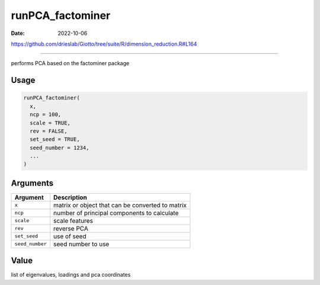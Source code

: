 =================
runPCA_factominer
=================

:Date: 2022-10-06

https://github.com/drieslab/Giotto/tree/suite/R/dimension_reduction.R#L164

===========

performs PCA based on the factominer package

Usage
=====

.. code:: r

   runPCA_factominer(
     x,
     ncp = 100,
     scale = TRUE,
     rev = FALSE,
     set_seed = TRUE,
     seed_number = 1234,
     ...
   )

Arguments
=========

=============== ================================================
Argument        Description
=============== ================================================
``x``           matrix or object that can be converted to matrix
``ncp``         number of principal components to calculate
``scale``       scale features
``rev``         reverse PCA
``set_seed``    use of seed
``seed_number`` seed number to use
=============== ================================================

Value
=====

list of eigenvalues, loadings and pca coordinates
